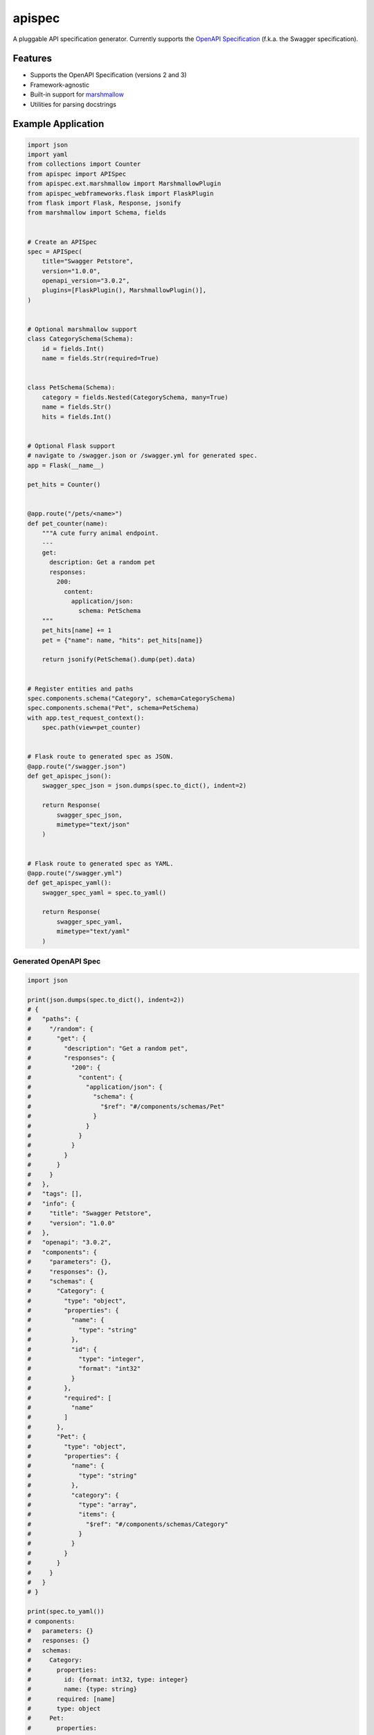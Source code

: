 *******
apispec
*******

.. image:: https://badgen.net/pypi/v/apispec
    :target: https://pypi.org/project/apispec/
    :alt: PyPI version

.. image:: https://badgen.net/travis/marshmallow-code/apispec/dev
    :target: https://travis-ci.org/marshmallow-code/apispec
    :alt: TravisCI build status

.. image:: https://readthedocs.org/projects/apispec/badge/
   :target: https://apispec.readthedocs.io/
   :alt: Documentation

.. image:: https://badgen.net/badge/marshmallow/2,3?list=1
    :target: https://marshmallow.readthedocs.io/en/latest/upgrading.html
    :alt: marshmallow 2/3 compatible

.. image:: https://badgen.net/badge/OAS/2,3?list=1&color=cyan
    :target: https://github.com/OAI/OpenAPI-Specification
    :alt: OpenAPI Specification 2/3 compatible

.. image:: https://badgen.net/badge/code%20style/black/000
    :target: https://github.com/ambv/black
    :alt: code style: black

A pluggable API specification generator. Currently supports the `OpenAPI Specification <https://github.com/OAI/OpenAPI-Specification>`_ (f.k.a. the Swagger specification).

Features
========

- Supports the OpenAPI Specification (versions 2 and 3)
- Framework-agnostic
- Built-in support for `marshmallow <https://marshmallow.readthedocs.io/>`_
- Utilities for parsing docstrings

Example Application
===================

.. code-block:: python

    import json
    import yaml
    from collections import Counter
    from apispec import APISpec
    from apispec.ext.marshmallow import MarshmallowPlugin
    from apispec_webframeworks.flask import FlaskPlugin
    from flask import Flask, Response, jsonify
    from marshmallow import Schema, fields
    
    
    # Create an APISpec
    spec = APISpec(
        title="Swagger Petstore",
        version="1.0.0",
        openapi_version="3.0.2",
        plugins=[FlaskPlugin(), MarshmallowPlugin()],
    )
    
    
    # Optional marshmallow support
    class CategorySchema(Schema):
        id = fields.Int()
        name = fields.Str(required=True)
    
    
    class PetSchema(Schema):
        category = fields.Nested(CategorySchema, many=True)
        name = fields.Str()
        hits = fields.Int()
    
    
    # Optional Flask support
    # navigate to /swagger.json or /swagger.yml for generated spec.
    app = Flask(__name__)
    
    pet_hits = Counter()
    
    
    @app.route("/pets/<name>")
    def pet_counter(name):
        """A cute furry animal endpoint.
        ---
        get:
          description: Get a random pet
          responses:
            200:
              content:
                application/json:
                  schema: PetSchema
        """
        pet_hits[name] += 1
        pet = {"name": name, "hits": pet_hits[name]}
    
        return jsonify(PetSchema().dump(pet).data)
    
    
    # Register entities and paths
    spec.components.schema("Category", schema=CategorySchema)
    spec.components.schema("Pet", schema=PetSchema)
    with app.test_request_context():
        spec.path(view=pet_counter)
    
    
    # Flask route to generated spec as JSON.
    @app.route("/swagger.json")
    def get_apispec_json():
        swagger_spec_json = json.dumps(spec.to_dict(), indent=2)
    
        return Response(
            swagger_spec_json,
            mimetype="text/json"
        )
    
    
    # Flask route to generated spec as YAML.
    @app.route("/swagger.yml")
    def get_apispec_yaml():
        swagger_spec_yaml = spec.to_yaml()
    
        return Response(
            swagger_spec_yaml,
            mimetype="text/yaml"
        )



Generated OpenAPI Spec
----------------------

.. code-block:: python

    import json

    print(json.dumps(spec.to_dict(), indent=2))
    # {
    #   "paths": {
    #     "/random": {
    #       "get": {
    #         "description": "Get a random pet",
    #         "responses": {
    #           "200": {
    #             "content": {
    #               "application/json": {
    #                 "schema": {
    #                   "$ref": "#/components/schemas/Pet"
    #                 }
    #               }
    #             }
    #           }
    #         }
    #       }
    #     }
    #   },
    #   "tags": [],
    #   "info": {
    #     "title": "Swagger Petstore",
    #     "version": "1.0.0"
    #   },
    #   "openapi": "3.0.2",
    #   "components": {
    #     "parameters": {},
    #     "responses": {},
    #     "schemas": {
    #       "Category": {
    #         "type": "object",
    #         "properties": {
    #           "name": {
    #             "type": "string"
    #           },
    #           "id": {
    #             "type": "integer",
    #             "format": "int32"
    #           }
    #         },
    #         "required": [
    #           "name"
    #         ]
    #       },
    #       "Pet": {
    #         "type": "object",
    #         "properties": {
    #           "name": {
    #             "type": "string"
    #           },
    #           "category": {
    #             "type": "array",
    #             "items": {
    #               "$ref": "#/components/schemas/Category"
    #             }
    #           }
    #         }
    #       }
    #     }
    #   }
    # }

    print(spec.to_yaml())
    # components:
    #   parameters: {}
    #   responses: {}
    #   schemas:
    #     Category:
    #       properties:
    #         id: {format: int32, type: integer}
    #         name: {type: string}
    #       required: [name]
    #       type: object
    #     Pet:
    #       properties:
    #         category:
    #           items: {$ref: '#/components/schemas/Category'}
    #           type: array
    #         name: {type: string}
    #       type: object
    # info: {title: Swagger Petstore, version: 1.0.0}
    # openapi: 3.0.2
    # paths:
    #   /random:
    #     get:
    #       description: Get a random pet
    #       responses:
    #         200:
    #           content:
    #             application/json:
    #               schema: {$ref: '#/components/schemas/Pet'}
    # tags: []


Documentation
=============

Documentation is available at https://apispec.readthedocs.io/ .

Ecosystem
=========

A list of apispec-related libraries can be found at the GitHub wiki here:

https://github.com/marshmallow-code/apispec/wiki/Ecosystem

Support apispec
===============

apispec is maintained by a group of
`volunteers <https://apispec.readthedocs.io/en/latest/authors.html>`_.
If you'd like to support the future of the project, please consider
contributing to our Open Collective:

.. image:: https://opencollective.com/marshmallow/donate/button.png
    :target: https://opencollective.com/marshmallow
    :width: 200
    :alt: Donate to our collective

Professional Support
====================

Professionally-supported apispec is available through the
`Tidelift Subscription <https://tidelift.com/subscription/pkg/pypi-apispec?utm_source=pypi-apispec&utm_medium=referral&utm_campaign=readme>`_.

Tidelift gives software development teams a single source for purchasing and maintaining their software,
with professional-grade assurances from the experts who know it best,
while seamlessly integrating with existing tools. [`Get professional support`_]

.. _`Get professional support`: https://tidelift.com/subscription/pkg/pypi-apispec?utm_source=pypi-apispec&utm_medium=referral&utm_campaign=readme

.. image:: https://user-images.githubusercontent.com/2379650/45126032-50b69880-b13f-11e8-9c2c-abd16c433495.png
    :target: https://tidelift.com/subscription/pkg/pypi-apispec?utm_source=pypi-apispec&utm_medium=referral&utm_campaign=readme
    :alt: Get supported apispec with Tidelift

Security Contact Information
============================

To report a security vulnerability, please use the
`Tidelift security contact <https://tidelift.com/security>`_.
Tidelift will coordinate the fix and disclosure.

License
=======

MIT licensed. See the bundled `LICENSE <https://github.com/marshmallow-code/apispec/blob/dev/LICENSE>`_ file for more details.
